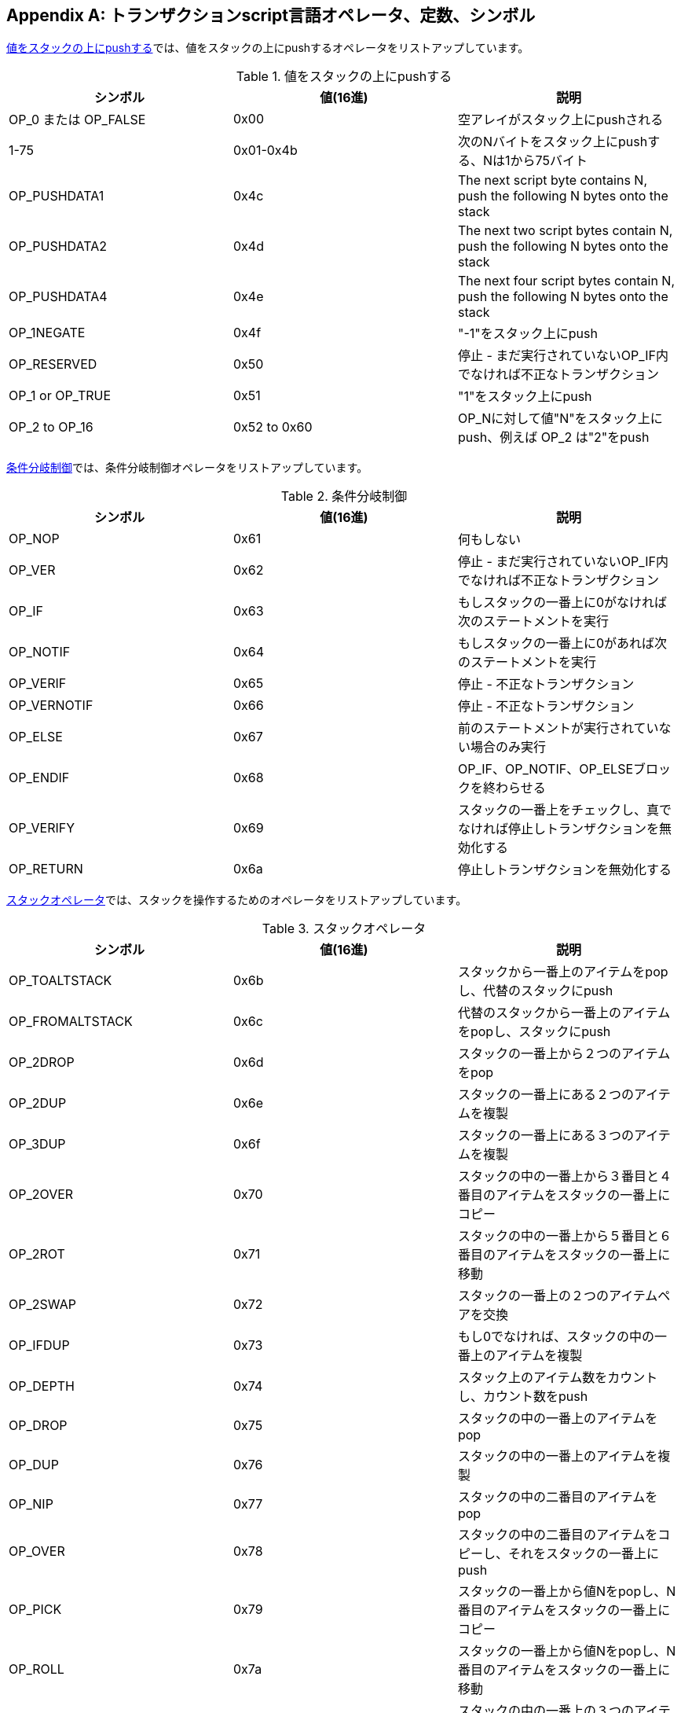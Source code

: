 [[tx_script_ops]]
[appendix]
== トランザクションscript言語オペレータ、定数、シンボル

((("Script language", id="ix_appdx-scriptops-asciidoc0", range="startofrange")))((("Script language","reserved operator codes", id="ix_appdx-scriptops-asciidoc1", range="startofrange")))<<tx_script_ops_table_pushdata>>では、値をスタックの上にpushするオペレータをリストアップしています。((("Script language","push operators")))

[[tx_script_ops_table_pushdata]]
.値をスタックの上にpushする
[options="header"]
|=======
| シンボル | 値(16進) | 説明
| OP_0 または OP_FALSE | 0x00 | 空アレイがスタック上にpushされる
| 1-75 | 0x01-0x4b | 次のNバイトをスタック上にpushする、Nは1から75バイト
| OP_PUSHDATA1 | 0x4c | The next script byte contains N, push the following N bytes onto the stack
| OP_PUSHDATA2 | 0x4d | The next two script bytes contain N, push the following N bytes onto the stack
| OP_PUSHDATA4 | 0x4e | The next four script bytes contain N, push the following N bytes onto the stack
| OP_1NEGATE | 0x4f | "-1"をスタック上にpush
| OP_RESERVED | 0x50 | 停止 - まだ実行されていないOP_IF内でなければ不正なトランザクション
| OP_1 or OP_TRUE| 0x51 | "1"をスタック上にpush
| OP_2 to OP_16 | 0x52 to 0x60 |  OP_Nに対して値"N"をスタック上にpush、例えば OP_2 は"2"をpush
|=======

<<tx_script_ops_table_control>>では、条件分岐制御オペレータをリストアップしています。((("Script language","conditional flow operators")))

[[tx_script_ops_table_control]]
.条件分岐制御
[options="header"]
|=======
| シンボル | 値(16進) | 説明
| OP_NOP | 0x61 | 何もしない
| OP_VER | 0x62 | 停止 - まだ実行されていないOP_IF内でなければ不正なトランザクション
| OP_IF | 0x63 | もしスタックの一番上に0がなければ次のステートメントを実行
| OP_NOTIF | 0x64 | もしスタックの一番上に0があれば次のステートメントを実行
| OP_VERIF | 0x65 | 停止 - 不正なトランザクション
| OP_VERNOTIF | 0x66 | 停止 - 不正なトランザクション
| OP_ELSE | 0x67 | 前のステートメントが実行されていない場合のみ実行
| OP_ENDIF | 0x68 | OP_IF、OP_NOTIF、OP_ELSEブロックを終わらせる
| OP_VERIFY | 0x69 | スタックの一番上をチェックし、真でなければ停止しトランザクションを無効化する
| OP_RETURN | 0x6a | 停止しトランザクションを無効化する
|=======

<<tx_script_ops_table_stack>>では、スタックを操作するためのオペレータをリストアップしています。((("Script language","stack manipulation operators")))

[[tx_script_ops_table_stack]]
.スタックオペレータ
[options="header"]
|=======
| シンボル | 値(16進) | 説明
| OP_TOALTSTACK | 0x6b | スタックから一番上のアイテムをpopし、代替のスタックにpush
| OP_FROMALTSTACK | 0x6c | 代替のスタックから一番上のアイテムをpopし、スタックにpush
| OP_2DROP | 0x6d | スタックの一番上から２つのアイテムをpop
| OP_2DUP | 0x6e | スタックの一番上にある２つのアイテムを複製
| OP_3DUP | 0x6f | スタックの一番上にある３つのアイテムを複製
| OP_2OVER | 0x70 | スタックの中の一番上から３番目と４番目のアイテムをスタックの一番上にコピー
| OP_2ROT | 0x71 | スタックの中の一番上から５番目と６番目のアイテムをスタックの一番上に移動
| OP_2SWAP | 0x72 | スタックの一番上の２つのアイテムペアを交換
| OP_IFDUP | 0x73 | もし0でなければ、スタックの中の一番上のアイテムを複製
| OP_DEPTH | 0x74 | スタック上のアイテム数をカウントし、カウント数をpush
| OP_DROP | 0x75 | スタックの中の一番上のアイテムをpop
| OP_DUP | 0x76 | スタックの中の一番上のアイテムを複製
| OP_NIP | 0x77 | スタックの中の二番目のアイテムをpop
| OP_OVER | 0x78 | スタックの中の二番目のアイテムをコピーし、それをスタックの一番上にpush
| OP_PICK | 0x79 | スタックの一番上から値Nをpopし、N番目のアイテムをスタックの一番上にコピー
| OP_ROLL | 0x7a | スタックの一番上から値Nをpopし、N番目のアイテムをスタックの一番上に移動
| OP_ROT | 0x7b | スタックの中の一番上の３つのアイテムを回転
| OP_SWAP | 0x7c | スタックの中の一番上の３つのアイテムを交換
| OP_TUCK | 0x7d | 一番上のアイテムをコピーし、一番上と二番目の間にそれを挿入
|=======

<<tx_script_ops_table_splice>>では、文字列オペレータをリストアップしています。((("Script language","string operators")))

[[tx_script_ops_table_splice]]
.文字列結合オペレータ
[options="header"]
|=======
| シンボル | 値(16進) | 説明
| _OP_CAT_ | 0x7e | 使用不可(一番上の２つのアイテムを結合)
| _OP_SUBSTR_ | 0x7f | 使用不可(部分文字列を返却)
| _OP_LEFT_ | 0x80 | 使用不可(左側部分文字列を返却)
| _OP_RIGHT_ | 0x81 | 使用不可(右側部分文字列を返却)
| OP_SIZE | 0x82 | 一番上の文字列の長さを計算し、結果をpush 
|=======

<<tx_script_ops_table_binmath>>では、２進数算術およびブーリアン論理オペレータをリストアップしています。((("Script language","binary arithmetic operators")))((("Script language","boolean logic operators")))

[[tx_script_ops_table_binmath]]
.２進数算術と条件
[options="header"]
|=======
| シンボル | 値(16進) | 説明
| _OP_INVERT_ | 0x83 | 使用不可(一番上のアイテムのbitを反転)
| _OP_AND_ | 0x84 | 使用不可(一番上の２つのアイテムのANDをとる)
| _OP_OR_ | 0x85 | 使用不可(一番上の２つのアイテムのORをとる)
| _OP_XOR_ | 0x86 | 使用不可(一番上の２つのアイテムのXORをとる)
| OP_EQUAL | 0x87 | もし一番上の２つのアイテムが完全に等しければ真 (1) をpushし、それ以外なら偽 (0) をpush
| OP_EQUALVERIFY | 0x88 | OP_EQUALと同じですが、もし真でなければ停止のためあとでOP_VERIFYを実行
| OP_RESERVED1 | 0x89 | 停止 - まだ実行されていないOP_IF内でなければ不正なトランザクション
| OP_RESERVED2 | 0x8a | 停止 - まだ実行されていないOP_IF内でなければ不正なトランザクション
|=======

<<tx_script_ops_table_numbers>>では、数値的(算術的)オペレータをリストアップしています。((("Script language","numeric operators")))

[[tx_script_ops_table_numbers]]
.数値的オペレータ
[options="header"]
|=======
| シンボル | 値(16進) | 説明
| OP_1ADD | 0x8b | 一番上のアイテムに1を足す   
| OP_1SUB | 0x8c | 一番上のアイテムから1を引く
| _OP_2MUL_ | 0x8d | 使用不可(一番上のアイテムに2を掛ける)
| _OP_2DIV_ | 0x8e | 使用不可(一番上のアイテムを2で割る)
| OP_NEGATE | 0x8f | 一番上のアイテムの符号を反転
| OP_ABS | 0x90 | 一番上のアイテムの符号をプラスに変更
| OP_NOT | 0x91 | もし一番上のアイテムが0または1ならブーリアンとして反転、それ以外なら0を返却
| OP_0NOTEQUAL | 0x92 | もし一番上のアイテムが0なら0を返却、それ以外なら1を返却
| OP_ADD | 0x93 | 一番上の２つのアイテムをpopし、２つを加え合わせた結果をpush
| OP_SUB | 0x94 | 一番上の２つのアイテムをpopし、２番目から１番目を引いた結果をpush
| OP_MUL | 0x95 | 使用不可(一番上の２つのアイテムを掛け合わせる)
| OP_DIV | 0x96 | 使用不可(２番目のアイテムを１番目のアイテムで割る)
| OP_MOD | 0x97 | 使用不可(２番目のアイテムを１番目のアイテムで割ったときの余り)
| OP_LSHIFT | 0x98 | Disabled (shift second item left by first item number of bits)
| OP_RSHIFT | 0x99 | Disabled (shift second item right by first item number of bits)
| OP_BOOLAND | 0x9a | 一番上の２つのアイテムのANDをとる
| OP_BOOLOR | 0x9b | 一番上の２つのアイテムのORをとる
| OP_NUMEQUAL | 0x9c | 一番上の２つのアイテムが同じ数値であれば真を返却
| OP_NUMEQUALVERIFY | 0x9d | NUMEQUALと同じだが、もし真でなければ停止のためにOP_VERIFYを実行
| OP_NUMNOTEQUAL | 0x9e | 一番上の２つのアイテムが同じ数値でなければ真を返却
| OP_LESSTHAN | 0x9f | ２番目のアイテムが１番目のアイテムよりも小さい場合真を返却
| OP_GREATERTHAN | 0xa0 | もし２番目のアイテムが１番目のアイテムよりも大きい場合真を返却
| OP_LESSTHANOREQUAL | 0xa1 | もし２番目のアイテムが１番目のアイテムよりも小さいか等しければ真を返却
| OP_GREATERTHANOREQUAL | 0xa2 | もし２番目のアイテムが１番目のアイテムよりも大きいか等しければ真を返却
| OP_MIN | 0xa3 | １番目と２番目のアイテムのうちより小さいアイテムを返却 
| OP_MAX | 0xa4 | １番目と２番目のアイテムのうちより大きいアイテムを返却
| OP_WITHIN | 0xa5 | もし３番目のアイテムが２番目と１番目の間(または等しい)であれば真を返却
|=======

<<tx_script_ops_table_crypto>>では、暗号学的関数オペレータをリストアップしています。((("Script language","cryptographic function operators")))

[[tx_script_ops_table_crypto]]
.暗号学的オペレータとハッシュ化オペレータ
[options="header"]
|=======
| シンボル | 値(16進) | 説明
| OP_RIPEMD160 | 0xa6 | １番目のアイテムのRIPEMD160ハッシュを返却
| OP_SHA1 | 0xa7 | １番目のアイテムのSHA1ハッシュを返却
| OP_SHA256 | 0xa8 | １番目のアイテムのSHA256ハッシュを返却
| OP_HASH160 | 0xa9 | １番目のアイテムのRIPEMD160(SHA256(x))ハッシュを返却
| OP_HASH256 | 0xaa | １番目のアイテムのSHA256(SHA256(x))ハッシュを返却
| OP_CODESEPARATOR | 0xab | Mark the beginning of signature-checked data
| OP_CHECKSIG | 0xac | 公開鍵と署名をpopしたのち、トランザクションのハッシュ化データに対して署名が有効であるかを検証し、有効であれば真を返却
| OP_CHECKSIGVERIFY | 0xad | CHECKSIGと同じだが、もし真でなければ停止のためにOP_VERIFYを実行
| OP_CHECKMULTISIG | 0xae | 与えられたそれぞれの署名と公開鍵のペアに対してCHECKSIGを実行。結果は全て真でなければならない。この実装には余分な値をpopしてしまうというバグがあり、回避策としてOP_NOPをOP_CHECKMULTISIGの前に置く
| OP_CHECKMULTISIGVERIFY | 0xaf | CHECKMULTISIGと同じだが、もし真でなければ停止のためにOP_VERIFYを実行
|=======

<<tx_script_ops_table_nop>>では、非オペレータシンボルをリストアップしています。((("Script language","symbols")))

[[tx_script_ops_table_nop]]
.非オペレータ
[options="header"]
|=======
| シンボル | 値(16進) | 説明
| OP_NOP1-OP_NOP10 | 0xb0-0xb9 | 何もしない、無視される
|=======


++++
<?hard-pagebreak?>
++++

<<tx_script_ops_table_internal>>では、内部scriptパーサによって使用されるために予約されているオペレータコードをリストアップしています。(((range="endofrange", startref="ix_appdx-scriptops-asciidoc1")))(((range="endofrange", startref="ix_appdx-scriptops-asciidoc0")))

[[tx_script_ops_table_internal]]
.scriptパーサの内部使用のために予約されているOPコード
[options="header"]
|=======
| シンボル | 値(16進) | 説明
| OP_SMALLDATA | 0xf9 | 小さいデータフィールドを表す 
| OP_SMALLINTEGER | 0xfa | 小さい整数データフィールドを表す
| OP_PUBKEYS | 0xfb | 公開鍵フィールド(複数)を表す
| OP_PUBKEYHASH | 0xfd | 公開鍵ハッシュフィールドを表す
| OP_PUBKEY | 0xfe | 公開鍵フィールドを表す
| OP_INVALIDOPCODE | 0xff | 現在割り当てられていない任意のOPコードを表す
|=======

